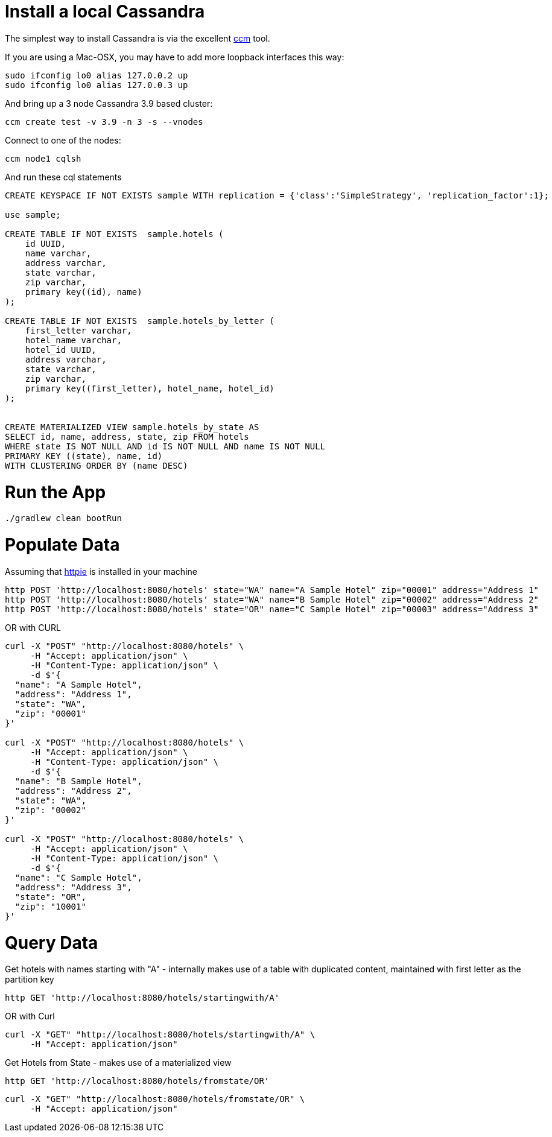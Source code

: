 = Install a local Cassandra

The simplest way to install Cassandra is via the excellent https://github.com/pcmanus/ccm[ccm] tool.

If you are using a Mac-OSX, you may have to add more loopback interfaces this way:

[source]
----
sudo ifconfig lo0 alias 127.0.0.2 up
sudo ifconfig lo0 alias 127.0.0.3 up
----

And bring up a 3 node Cassandra 3.9 based cluster:

[source]
----
ccm create test -v 3.9 -n 3 -s --vnodes
----


Connect to one of the nodes:

[source]
----
ccm node1 cqlsh
----

And run these cql statements

[source]
----

CREATE KEYSPACE IF NOT EXISTS sample WITH replication = {'class':'SimpleStrategy', 'replication_factor':1};

use sample;

CREATE TABLE IF NOT EXISTS  sample.hotels (
    id UUID,
    name varchar,
    address varchar,
    state varchar,
    zip varchar,
    primary key((id), name)
);

CREATE TABLE IF NOT EXISTS  sample.hotels_by_letter (
    first_letter varchar,
    hotel_name varchar,
    hotel_id UUID,
    address varchar,
    state varchar,
    zip varchar,
    primary key((first_letter), hotel_name, hotel_id)
);


CREATE MATERIALIZED VIEW sample.hotels_by_state AS
SELECT id, name, address, state, zip FROM hotels
WHERE state IS NOT NULL AND id IS NOT NULL AND name IS NOT NULL
PRIMARY KEY ((state), name, id)
WITH CLUSTERING ORDER BY (name DESC)
----

= Run the App

[source]
----
./gradlew clean bootRun
----

= Populate Data

Assuming that https://httpie.org/[httpie] is installed in your machine

[source]
----
http POST 'http://localhost:8080/hotels' state="WA" name="A Sample Hotel" zip="00001" address="Address 1"
http POST 'http://localhost:8080/hotels' state="WA" name="B Sample Hotel" zip="00002" address="Address 2"
http POST 'http://localhost:8080/hotels' state="OR" name="C Sample Hotel" zip="00003" address="Address 3"
----

OR with CURL

[source]
----
curl -X "POST" "http://localhost:8080/hotels" \
     -H "Accept: application/json" \
     -H "Content-Type: application/json" \
     -d $'{
  "name": "A Sample Hotel",
  "address": "Address 1",
  "state": "WA",
  "zip": "00001"
}'

curl -X "POST" "http://localhost:8080/hotels" \
     -H "Accept: application/json" \
     -H "Content-Type: application/json" \
     -d $'{
  "name": "B Sample Hotel",
  "address": "Address 2",
  "state": "WA",
  "zip": "00002"
}'

curl -X "POST" "http://localhost:8080/hotels" \
     -H "Accept: application/json" \
     -H "Content-Type: application/json" \
     -d $'{
  "name": "C Sample Hotel",
  "address": "Address 3",
  "state": "OR",
  "zip": "10001"
}'
----

= Query Data

Get hotels with names starting with "A" - internally makes use of a table with duplicated content,
maintained with first letter as the partition key

[source]
----
http GET 'http://localhost:8080/hotels/startingwith/A'
----

OR with Curl

[source]
----
curl -X "GET" "http://localhost:8080/hotels/startingwith/A" \
     -H "Accept: application/json"
----

Get Hotels from State - makes use of a materialized view
[source]
----
http GET 'http://localhost:8080/hotels/fromstate/OR'
----

[source]
----
curl -X "GET" "http://localhost:8080/hotels/fromstate/OR" \
     -H "Accept: application/json"
----